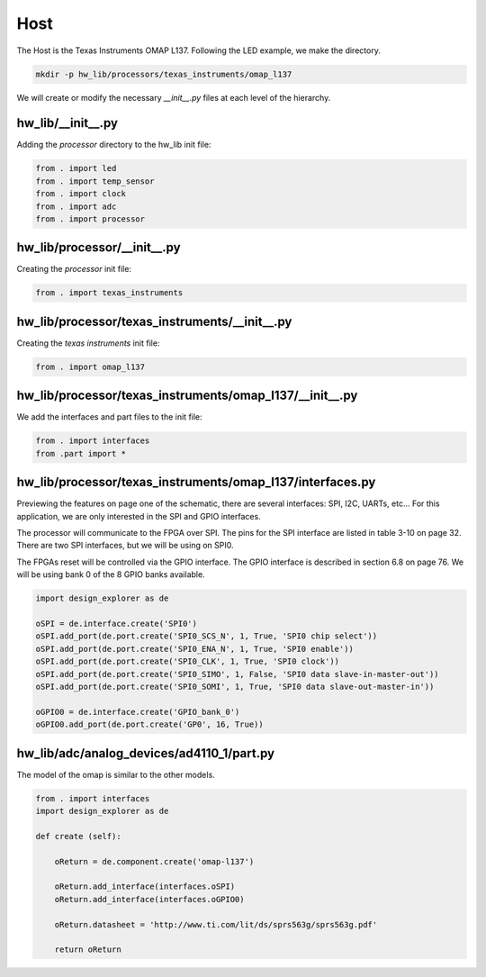 Host
----

The Host is the Texas Instruments OMAP L137.
Following the LED example, we make the directory.

.. code-block:: bash

    mkdir -p hw_lib/processors/texas_instruments/omap_l137

We will create or modify the necessary *__init__.py* files at each level of the hierarchy.

hw_lib/__init__.py
^^^^^^^^^^^^^^^^^^

Adding the *processor* directory to the hw_lib init file:

.. code-block:: python

   from . import led
   from . import temp_sensor
   from . import clock
   from . import adc
   from . import processor

hw_lib/processor/__init__.py
^^^^^^^^^^^^^^^^^^^^^^^^^^^^

Creating the *processor* init file:

.. code-block:: python

   from . import texas_instruments

hw_lib/processor/texas_instruments/__init__.py
^^^^^^^^^^^^^^^^^^^^^^^^^^^^^^^^^^^^^^^^^^^^^^

Creating the *texas instruments* init file:

.. code-block:: python

   from . import omap_l137

hw_lib/processor/texas_instruments/omap_l137/__init__.py
^^^^^^^^^^^^^^^^^^^^^^^^^^^^^^^^^^^^^^^^^^^^^^^^^^^^^^^^

We add the interfaces and part files to the init file:

.. code-block:: python

   from . import interfaces
   from .part import *

hw_lib/processor/texas_instruments/omap_l137/interfaces.py
^^^^^^^^^^^^^^^^^^^^^^^^^^^^^^^^^^^^^^^^^^^^^^^^^^^^^^^^^^

Previewing the features on page one of the schematic, there are several interfaces: SPI, I2C, UARTs, etc...
For this application, we are only interested in the SPI and GPIO interfaces.

The processor will communicate to the FPGA over SPI.
The pins for the SPI interface are listed in table 3-10 on page 32.
There are two SPI interfaces, but we will be using on SPI0.

The FPGAs reset will be controlled via the GPIO interface.
The GPIO interface is described in section 6.8 on page 76.
We will be using bank 0 of the 8 GPIO banks available.


.. code-block:: python

   import design_explorer as de
   
   oSPI = de.interface.create('SPI0')
   oSPI.add_port(de.port.create('SPI0_SCS_N', 1, True, 'SPI0 chip select'))
   oSPI.add_port(de.port.create('SPI0_ENA_N', 1, True, 'SPI0 enable'))
   oSPI.add_port(de.port.create('SPI0_CLK', 1, True, 'SPI0 clock'))
   oSPI.add_port(de.port.create('SPI0_SIMO', 1, False, 'SPI0 data slave-in-master-out'))
   oSPI.add_port(de.port.create('SPI0_SOMI', 1, True, 'SPI0 data slave-out-master-in'))

   oGPIO0 = de.interface.create('GPIO_bank_0')
   oGPIO0.add_port(de.port.create('GP0', 16, True))


hw_lib/adc/analog_devices/ad4110_1/part.py
^^^^^^^^^^^^^^^^^^^^^^^^^^^^^^^^^^^^^^^^^^

The model of the omap is similar to the other models.

.. code-block:: python

    from . import interfaces
    import design_explorer as de
    
    def create (self):
    
        oReturn = de.component.create('omap-l137')
    
        oReturn.add_interface(interfaces.oSPI)
        oReturn.add_interface(interfaces.oGPIO0)

        oReturn.datasheet = 'http://www.ti.com/lit/ds/sprs563g/sprs563g.pdf'

        return oReturn

